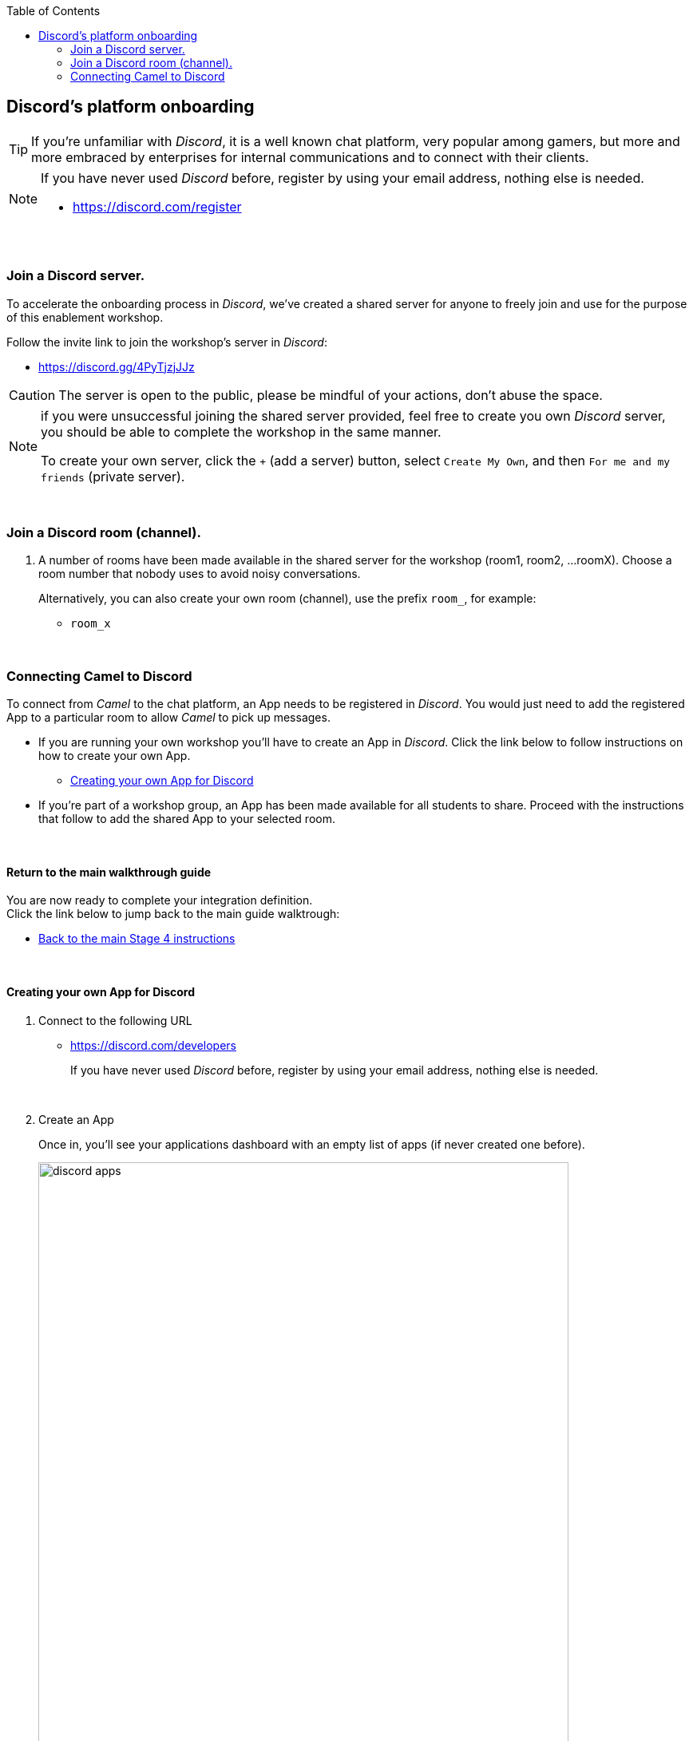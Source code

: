 :toc:
:toc-placement!:

toc::[]

== Discord's platform onboarding

TIP: If you're unfamiliar with _Discord_, it is a well known chat platform, very popular among gamers, but more and more embraced by enterprises for internal communications and to connect with their clients.


[NOTE]
--
If you have never used _Discord_ before, register by using your email address, nothing else is needed.

* https://discord.com/register
--

{empty} +

=== Join a Discord server.

To accelerate the onboarding process in _Discord_, we've created a shared server for anyone to freely join and use for the purpose of this enablement workshop. 

Follow the invite link to join the workshop's server in _Discord_:

* https://discord.gg/4PyTjzjJJz

CAUTION: The server is open to the public, please be mindful of your actions, don't abuse the space.

[NOTE]
--
if you were unsuccessful joining the shared server provided, feel free to create you own _Discord_ server, you should be able to complete the workshop in the same manner.

To create your own server, click the `+` (add a server) button, select `Create My Own`, and then `For me and my friends` (private server). 
--
{empty} +


=== Join a Discord room (channel).
. A number of rooms have been made available in the shared server for the workshop (room1, room2, ...roomX). Choose a room number that nobody uses to avoid noisy conversations.
+
Alternatively, you can also create your own room (channel), use the prefix `room_`, for example:

* `room_x`

{empty} +

=== Connecting Camel to Discord

To connect from _Camel_ to the chat platform, an App needs to be registered in _Discord_. You would just need to add the registered App to a particular room to allow _Camel_ to pick up messages.

* If you are running your own workshop you'll have to create an App in _Discord_. Click the link below to follow instructions on how to create your own App.

** link:#creating-your-own-app-for-discord[Creating your own App for Discord]

* If you're part of a workshop group, an App has been made available for all students to share. Proceed with the instructions that follow to add the shared App to your selected room.

{empty} +

==== Return to the main walkthrough guide

You are now ready to complete your integration definition. +
Click the link below to jump back to the main guide walktrough:

* link:walkthrough.adoc#discord-onboarding[Back to the main Stage 4 instructions]

{empty} +

==== [[creating-your-own-app-for-discord]] Creating your own App for Discord

. Connect to the following URL
+
--
* https://discord.com/developers
+
If you have never used _Discord_ before, register by using your email address, nothing else is needed.
--
+
{empty} +

. Create an App
+
Once in, you'll see your applications dashboard with an empty list of apps (if never created one before).
+
image::images/discord-apps.png[align="center", width=90%,border-color="green", border-width="3"]
+
.. Click the `New Application` button
+
image::images/discord-create-app.png[align="left", width=20%]
+
.. Give it a name, for example `MyCamelApp`. +
Click `Create`
+
Once the App created you'll be presented with its `General Information`
+
.. Add bot
+
Select from the left menu:
+
--
* SETTINGS => Bot => Add Bot
+
Click `Yes, do it!`
--
+
.. Reset token
+
Discord only shows the Bot token once, make sure you keep note of it.
+
Click `Reset Token`. +
Then, click `Yes, do it!`
+
The new token will be shown on screen as follows:
+
image::images/discord-app-token.png[align="left", width=90%]
+
Copy and keep it safe, you'll need it when configuring Camel.

{empty} +

. Grant permissions 
+
Select from the left menu:
+
* SETTINGS => OAuth2 => URL Generator
+
.. From `SCOPES` select:
+
--
- bot
--
+
This action will reveal `BOT PERMISSIONS`

.. From `BOT PERMISSIONS` select:
+
--
- GENERAL PERMISSIONS -> Read Messages / View Channels
- TEXT PERMISSIONS -> Send Messages
--
+
Selecting the permissions above shapes a generated URL presented below. +
Scroll down to see the gerented URL, it should look as follows:
+
image::images/discord-app-generated-url.png[align="left", width=100%]
+
Click `Copy`
+
{empty} +

. Authorize your App
+
Open a new tab in your browser and paste the generated URL in the address bar.
+
The browser will load an authorization page. +
Select the Discord server you have previously created. +
Then click `Continue`.
+
You then are presented with a summary of bot permissions to authorize, as per the picture below:
+
image::images/discord-app-auth.png[align="left", width=30%]
+
click `Authorize`. +
Tick `I'm a human`.
+
When the authorization process is done you can close the tab.

{empty} +

Your App should now be visible as a member of the server, with offline status.

In Discord, Apps that are member of a server, automatically become members of all the server channels (rooms).

Click the link below to jump (scroll up) to the section with instructions on how to add your app:

* link:#adding-an-app-to-a-room[Adding an App to a room]

{empty} +




